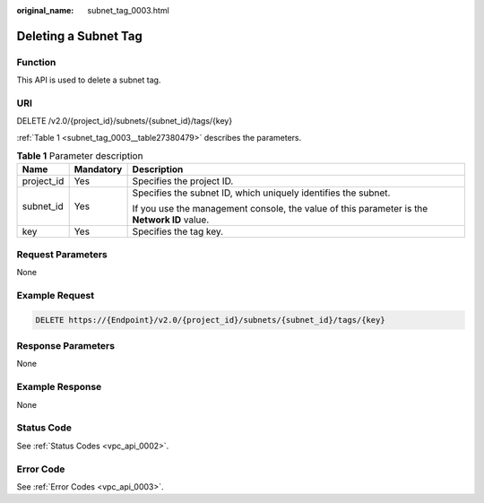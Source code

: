 :original_name: subnet_tag_0003.html

.. _subnet_tag_0003:

Deleting a Subnet Tag
=====================

Function
--------

This API is used to delete a subnet tag.

URI
---

DELETE /v2.0/{project_id}/subnets/{subnet_id}/tags/{key}

:ref:`Table 1 <subnet_tag_0003__table27380479>` describes the parameters.

.. _subnet_tag_0003__table27380479:

.. table:: **Table 1** Parameter description

   +-----------------------+-----------------------+---------------------------------------------------------------------------------------------+
   | Name                  | Mandatory             | Description                                                                                 |
   +=======================+=======================+=============================================================================================+
   | project_id            | Yes                   | Specifies the project ID.                                                                   |
   +-----------------------+-----------------------+---------------------------------------------------------------------------------------------+
   | subnet_id             | Yes                   | Specifies the subnet ID, which uniquely identifies the subnet.                              |
   |                       |                       |                                                                                             |
   |                       |                       | If you use the management console, the value of this parameter is the **Network ID** value. |
   +-----------------------+-----------------------+---------------------------------------------------------------------------------------------+
   | key                   | Yes                   | Specifies the tag key.                                                                      |
   +-----------------------+-----------------------+---------------------------------------------------------------------------------------------+

Request Parameters
------------------

None

Example Request
---------------

.. code-block:: text

   DELETE https://{Endpoint}/v2.0/{project_id}/subnets/{subnet_id}/tags/{key}

Response Parameters
-------------------

None

Example Response
----------------

None

Status Code
-----------

See :ref:`Status Codes <vpc_api_0002>`.

Error Code
----------

See :ref:`Error Codes <vpc_api_0003>`.
